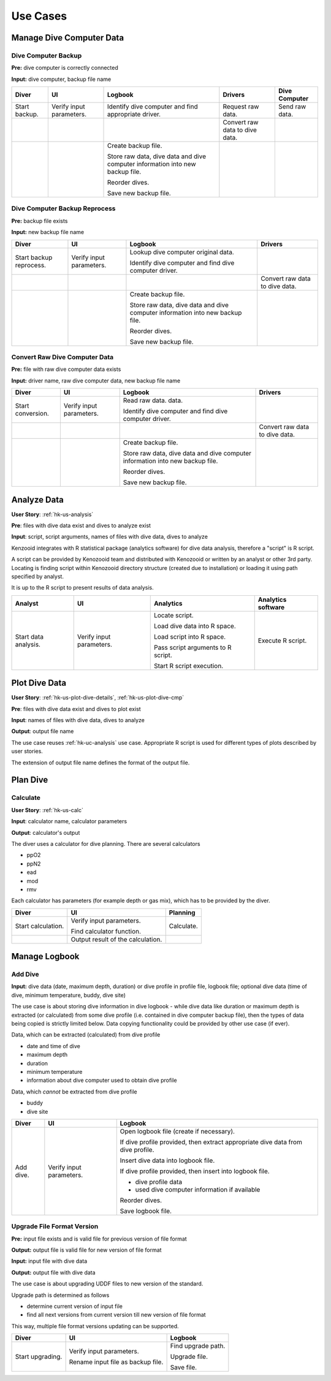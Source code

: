 Use Cases
=========

Manage Dive Computer Data
-------------------------

Dive Computer Backup
^^^^^^^^^^^^^^^^^^^^
**Pre:** dive computer is correctly connected

**Input:** dive computer, backup file name

+---------------+--------------+-------------------------------+---------------------+----------------+
| Diver         | UI           | Logbook                       | Drivers             | Dive Computer  |
+===============+==============+===============================+=====================+================+
| Start backup. | Verify input | Identify dive computer and    | Request raw data.   | Send raw data. |
|               | parameters.  | find appropriate driver.      |                     |                |
+---------------+--------------+-------------------------------+---------------------+----------------+
|               |              |                               | Convert raw data to |                |
|               |              |                               | dive data.          |                |
+---------------+--------------+-------------------------------+---------------------+----------------+
|               |              | Create backup file.           |                     |                |
|               |              |                               |                     |                |
|               |              | Store raw data, dive data and |                     |                |
|               |              | dive computer information     |                     |                |
|               |              | into new backup file.         |                     |                |
|               |              |                               |                     |                |
|               |              | Reorder dives.                |                     |                |
|               |              |                               |                     |                |
|               |              | Save new backup file.         |                     |                |
+---------------+--------------+-------------------------------+---------------------+----------------+

Dive Computer Backup Reprocess
^^^^^^^^^^^^^^^^^^^^^^^^^^^^^^
**Pre:** backup file exists

**Input:** new backup file name

+--------------+--------------+-------------------------------+---------------------+
| Diver        | UI           | Logbook                       | Drivers             |
+==============+==============+===============================+=====================+
| Start backup | Verify input | Lookup dive computer original |                     |
| reprocess.   | parameters.  | data.                         |                     |
|              |              |                               |                     |
|              |              | Identify dive computer and    |                     |
|              |              | find dive computer driver.    |                     |
+--------------+--------------+-------------------------------+---------------------+
|              |              |                               | Convert raw data to |
|              |              |                               | dive data.          |
+--------------+--------------+-------------------------------+---------------------+
|              |              | Create backup file.           |                     |
|              |              |                               |                     |
|              |              | Store raw data, dive data and |                     |
|              |              | dive computer information     |                     |
|              |              | into new backup file.         |                     |
|              |              |                               |                     |
|              |              | Reorder dives.                |                     |
|              |              |                               |                     |
|              |              | Save new backup file.         |                     |
+--------------+--------------+-------------------------------+---------------------+


Convert Raw Dive Computer Data
^^^^^^^^^^^^^^^^^^^^^^^^^^^^^^
**Pre:** file with raw dive computer data exists

**Input:** driver name, raw dive computer data, new backup file name

+-------------------+--------------+-------------------------------+---------------------+
| Diver             | UI           | Logbook                       | Drivers             |
+===================+==============+===============================+=====================+
| Start conversion. | Verify input | Read raw data.                |                     |
|                   | parameters.  | data.                         |                     |
|                   |              |                               |                     |
|                   |              | Identify dive computer and    |                     |
|                   |              | find dive computer driver.    |                     |
+-------------------+--------------+-------------------------------+---------------------+
|                   |              |                               | Convert raw data to |
|                   |              |                               | dive data.          |
+-------------------+--------------+-------------------------------+---------------------+
|                   |              | Create backup file.           |                     |
|                   |              |                               |                     |
|                   |              | Store raw data, dive data and |                     |
|                   |              | dive computer information     |                     |
|                   |              | into new backup file.         |                     |
|                   |              |                               |                     |
|                   |              | Reorder dives.                |                     |
|                   |              |                               |                     |
|                   |              | Save new backup file.         |                     |
+-------------------+--------------+-------------------------------+---------------------+

.. _hk-uc-analysis:

Analyze Data
------------
**User Story**: :ref:`hk-us-analysis`

**Pre**: files with dive data exist and dives to analyze exist

**Input**: script, script arguments, names of files with dive data, dives
to analyze

Kenzooid integrates with R statistical package (analytics software) for
dive data analysis, therefore a "script" is R script.

A script can be provided by Kenozooid team and distributed with Kenozooid
or written by an analyst or other 3rd party. Locating is finding script
within Kenozooid directory structure (created due to installation) or
loading it using path specified by analyst.

It is up to the R script to present results of data analysis.

+-------------------+--------------+-------------------------------+----------------------+
| Analyst           | UI           | Analytics                     | Analytics software   |
+===================+==============+===============================+======================+
| Start data        | Verify input | Locate script.                | Execute R script.    |
| analysis.         | parameters.  |                               |                      |
|                   |              | Load dive data into R space.  |                      |
|                   |              |                               |                      |
|                   |              | Load script into R space.     |                      |
|                   |              |                               |                      |
|                   |              | Pass script arguments to      |                      |
|                   |              | R script.                     |                      |
|                   |              |                               |                      |
|                   |              | Start R script execution.     |                      |
+-------------------+--------------+-------------------------------+----------------------+

Plot Dive Data
--------------
**User Story**: :ref:`hk-us-plot-dive-details`, :ref:`hk-us-plot-dive-cmp`

**Pre**: files with dive data exist and dives to plot exist

**Input**: names of files with dive data, dives to analyze

**Output**: output file name

The use case reuses :ref:`hk-uc-analysis` use case. Appropriate R script
is used for different types of plots described by user stories.

The extension of output file name defines the format of the output file.

Plan Dive
---------

Calculate
^^^^^^^^^
**User Story**: :ref:`hk-us-calc`

**Input**: calculator name, calculator parameters

**Output**: calculator's output

The diver uses a calculator for dive planning. There are several
calculators

- ppO2
- ppN2
- ead
- mod
- rmv

Each calculator has parameters (for example depth or gas mix), which has to
be provided by the diver.

+--------------------+------------------+------------+
| Diver              | UI               | Planning   |
+====================+==================+============+
| Start calculation. | Verify input     | Calculate. |
|                    | parameters.      |            |
|                    |                  |            |
|                    | Find calculator  |            |
|                    | function.        |            |
|                    |                  |            |
|                    |                  |            |
|                    |                  |            |
|                    |                  |            |
|                    |                  |            |
|                    |                  |            |
+--------------------+------------------+------------+
|                    | Output result of |            |
|                    | the calculation. |            |
+--------------------+------------------+------------+

Manage Logbook
--------------

Add Dive
^^^^^^^^
**Input:** dive data (date, maximum depth, duration) or dive profile in
profile file, logbook file; optional dive data (time of dive, minimum
temperature, buddy, dive site)

The use case is about storing dive information in dive logbook - while dive data
like duration or maximum depth is extracted (or calculated) from some dive
profile (i.e. contained in dive computer backup file), then the types of data
being copied is strictly limited below. Data copying functionality could be
provided by other use case (if ever).

Data, which can be extracted (calculated) from dive profile

- date and time of dive
- maximum depth
- duration
- minimum temperature
- information about dive computer used to obtain dive profile

Data, which *cannot* be extracted from dive profile

- buddy
- dive site

+-----------+--------------+----------------------------------------------------+
| Diver     | UI           | Logbook                                            |
+===========+==============+====================================================+
| Add dive. | Verify input | Open logbook file (create if necessary).           |
|           | parameters.  |                                                    |
|           |              | If dive profile provided, then extract appropriate |
|           |              | dive data from dive profile.                       |
|           |              |                                                    |
|           |              | Insert dive data into logbook file.                |
|           |              |                                                    |
|           |              | If dive profile provided, then insert into logbook |
|           |              | file.                                              |
|           |              |                                                    |
|           |              | - dive profile data                                |
|           |              | - used dive computer information if available      |
|           |              |                                                    |
|           |              | Reorder dives.                                     |
|           |              |                                                    |
|           |              | Save logbook file.                                 |
+-----------+--------------+----------------------------------------------------+

Upgrade File Format Version
^^^^^^^^^^^^^^^^^^^^^^^^^^^

**Pre:** input file exists and is valid file for previous version of file
format

**Output:** output file is valid file for new version of file format

**Input:** input file with dive data

**Output:** output file with dive data

The use case is about upgrading UDDF files to new version of the standard.

Upgrade path is determined as follows

- determine current version of input file
- find all next versions from current version till new version of file
  format

This way, multiple file format versions updating can be supported.

+--------------------+----------------------+----------------------------+
| Diver              | UI                   | Logbook                    |
+====================+======================+============================+
| Start upgrading.   | Verify input         | Find upgrade path.         |
|                    | parameters.          |                            |
|                    |                      | Upgrade file.              |
|                    | Rename input file as |                            |
|                    | backup file.         | Save file.                 |
+--------------------+----------------------+----------------------------+

.. vim: sw=4:et:ai
